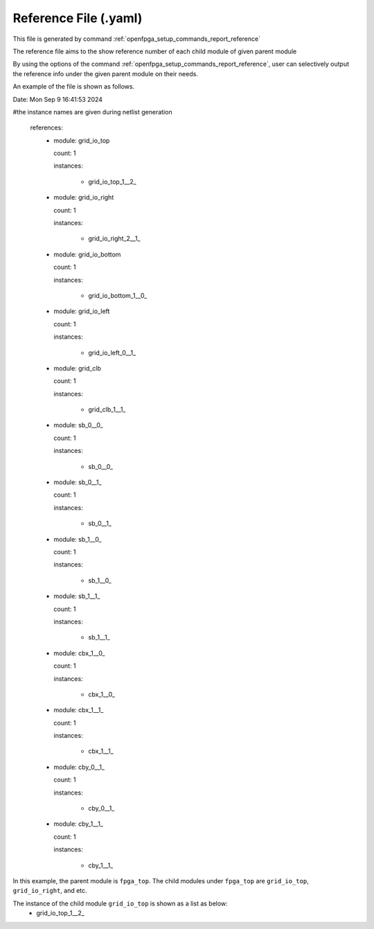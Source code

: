 .. _file_format_reference_file:

Reference File (.yaml)
----------------------------------------

This file is generated by command :ref:`openfpga_setup_commands_report_reference`


The reference file aims to the show reference number of each child module of given parent module

By using the options of the command :ref:`openfpga_setup_commands_report_reference`, user can selectively output the reference info under the given parent module on their needs.

An example of the file is shown as follows.

.. code-block:: yaml

Date: Mon Sep  9 16:41:53 2024

#the instance names are given during netlist generation

  references:
    - module: grid_io_top

      count: 1

      instances:

        - grid_io_top_1__2_

    - module: grid_io_right

      count: 1

      instances:

        - grid_io_right_2__1_

    - module: grid_io_bottom

      count: 1

      instances:

        - grid_io_bottom_1__0_

    - module: grid_io_left

      count: 1

      instances:

        - grid_io_left_0__1_

    - module: grid_clb

      count: 1

      instances:

        - grid_clb_1__1_

    - module: sb_0__0_

      count: 1

      instances:

        - sb_0__0_

    - module: sb_0__1_

      count: 1

      instances:

        - sb_0__1_

    - module: sb_1__0_

      count: 1

      instances:

        - sb_1__0_

    - module: sb_1__1_

      count: 1

      instances:

        - sb_1__1_

    - module: cbx_1__0_

      count: 1

      instances:

        - cbx_1__0_

    - module: cbx_1__1_

      count: 1

      instances:

        - cbx_1__1_

    - module: cby_0__1_

      count: 1

      instances:

        - cby_0__1_

    - module: cby_1__1_

      count: 1

      instances:

        - cby_1__1_

In this example, the parent module is ``fpga_top``.
The child modules under ``fpga_top`` are ``grid_io_top``, ``grid_io_right``, and etc.

The instance of the child module ``grid_io_top`` is shown as a list as below:
    - grid_io_top_1__2_

